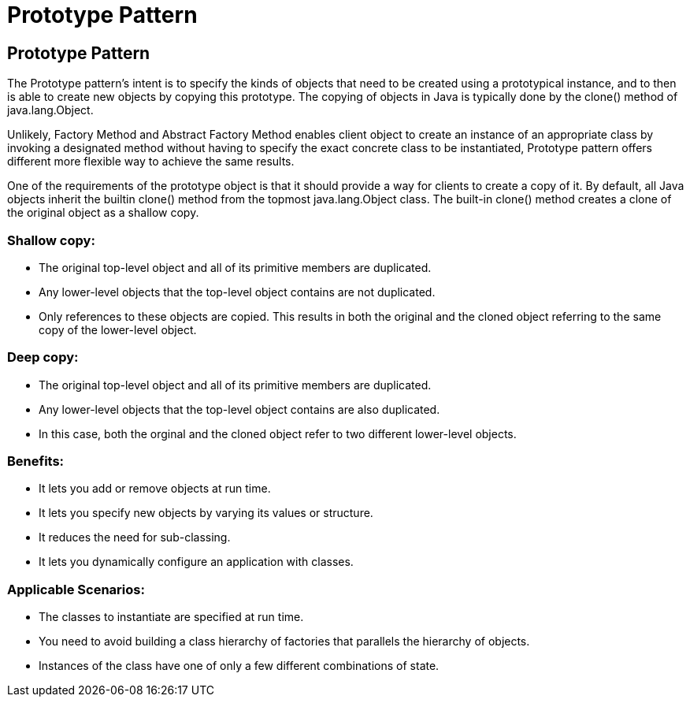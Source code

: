 = Prototype Pattern
:navtitle: Prototype Pattern
:description: 

== Prototype Pattern

The Prototype pattern's intent is to specify the kinds of objects that need to be created using a prototypical instance, and to then is able to create new objects by copying this prototype. The copying of objects in Java is typically done by the clone() method of java.lang.Object. 

Unlikely, Factory Method and Abstract Factory Method enables client object to create an instance of an appropriate class by invoking a designated method without having to specify the exact concrete class to be instantiated, Prototype pattern offers different more flexible way to achieve the same results.

One of the requirements of the prototype object is that it should provide a way for clients to create a copy of it. By default, all Java objects inherit the builtin clone() method from the topmost java.lang.Object class. The built-in clone() method creates a clone of the original object as a shallow copy.

=== Shallow copy:

*   The original top-level object and all of its primitive members are duplicated.
*   Any lower-level objects that the top-level object contains are not duplicated.
*   Only references to these objects are copied. This results in both the original and the cloned object referring to the same copy of the lower-level object.

=== Deep copy:

*   The original top-level object and all of its primitive members are duplicated.
*   Any lower-level objects that the top-level object contains are also duplicated.
*   In this case, both the orginal and the cloned object refer to two different lower-level objects.

=== Benefits: 
*   It lets you add or remove objects at run time.
*   It lets you specify new objects by varying its values or structure.
*   It reduces the need for sub-classing.
*   It lets you dynamically configure an application with classes. 

=== Applicable Scenarios:
*   The classes to instantiate are specified at run time.
*   You need to avoid building a class hierarchy of factories that parallels the hierarchy of objects.
*   Instances of the class have one of only a few different combinations of state. 

